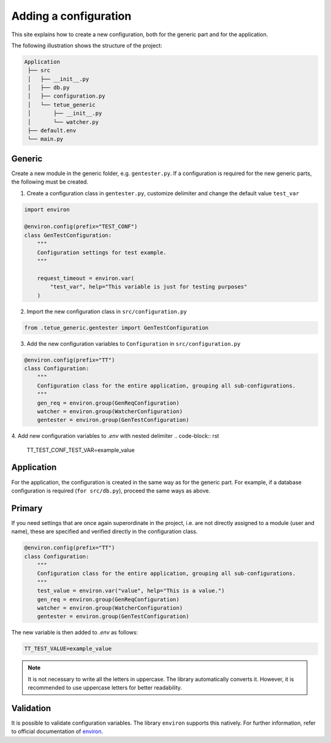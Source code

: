 Adding a configuration
==========================
This site explains how to create a new configuration, both for the generic part and for the application.

The following illustration shows the structure of the project:

.. code-block:: rst

   Application 
    ├── src
    │   ├── __init__.py
    │   ├── db.py
    │   ├── configuration.py
    │   └── tetue_generic
    │       ├── __init__.py
    │       └── watcher.py
    ├── default.env
    └── main.py

Generic
-------
Create a new module in the generic folder, e.g. ``gentester.py``. If a configuration is 
required for the new generic parts, the following must be created.

1. Create a configuration class in ``gentester.py``, customize delimiter and change the default value ``test_var``

.. code-block:: python

    import environ

    @environ.config(prefix="TEST_CONF")
    class GenTestConfiguration:
        """
        Configuration settings for test example.
        """

        request_timeout = environ.var(
            "test_var", help="This variable is just for testing purposes"
        )


2. Import the new configuration class in ``src/configuration.py``

.. code-block:: python

    from .tetue_generic.gentester import GenTestConfiguration

3. Add the new configuration variables to ``Configuration`` in ``src/configuration.py``

.. code-block:: python

    @environ.config(prefix="TT")
    class Configuration:
        """
        Configuration class for the entire application, grouping all sub-configurations.
        """
        gen_req = environ.group(GenReqConfiguration)
        watcher = environ.group(WatcherConfiguration)
        gentester = environ.group(GenTestConfiguration)

4. Add new configuration variables to *.env* with nested delimiter
.. code-block:: rst

    TT_TEST_CONF_TEST_VAR=example_value

Application
-----------

For the application, the configuration is created in the same way as for the generic part. For example, 
if a database configuration is required (``for src/db.py``), proceed the same ways as above.

Primary
-----------

If you need settings that are once again superordinate in the project, i.e. are not directly assigned 
to a module (user and name), these are specified and verified directly in the configuration class.

.. code-block:: python

    @environ.config(prefix="TT")
    class Configuration:
        """
        Configuration class for the entire application, grouping all sub-configurations.
        """
        test_value = environ.var("value", help="This is a value.")
        gen_req = environ.group(GenReqConfiguration)
        watcher = environ.group(WatcherConfiguration)
        gentester = environ.group(GenTestConfiguration)

The new variable is then added to *.env* as follows:

.. code-block:: rst

    TT_TEST_VALUE=example_value

.. note::

   It is not necessary to write all the letters in uppercase. The library automatically converts it.
   However, it is recommended to use uppercase letters for better readability.

Validation
----------
It is possible to validate configuration variables. The library ``environ`` supports this natively.
For further information, refer to official documentation of `environ`_.

.. _environ: https://environ-config.readthedocs.io/en/stable/index.html